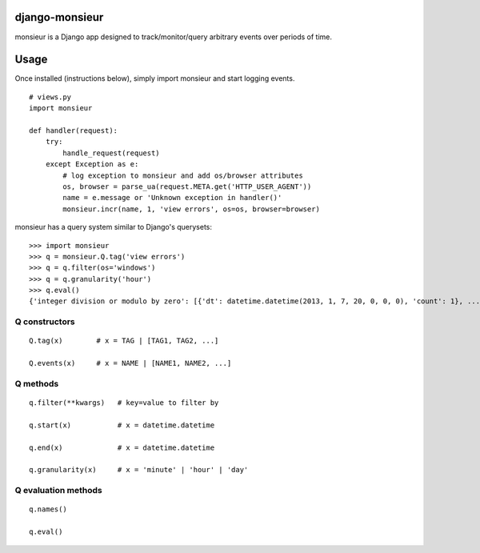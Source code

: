 ====================
django-monsieur
====================

monsieur is a Django app designed to track/monitor/query arbitrary
events over periods of time.

====================
Usage
====================

Once installed (instructions below), simply import monsieur and start
logging events.

::

  # views.py
  import monsieur

  def handler(request):
      try:
          handle_request(request)
      except Exception as e:
          # log exception to monsieur and add os/browser attributes
          os, browser = parse_ua(request.META.get('HTTP_USER_AGENT'))
          name = e.message or 'Unknown exception in handler()'
          monsieur.incr(name, 1, 'view errors', os=os, browser=browser)


monsieur has a query system similar to Django's querysets::

  >>> import monsieur
  >>> q = monsieur.Q.tag('view errors')
  >>> q = q.filter(os='windows')
  >>> q = q.granularity('hour')
  >>> q.eval()
  {'integer division or modulo by zero': [{'dt': datetime.datetime(2013, 1, 7, 20, 0, 0, 0), 'count': 1}, ...]}


--------------------
Q constructors
--------------------

::
  
  Q.tag(x)        # x = TAG | [TAG1, TAG2, ...]

  Q.events(x)     # x = NAME | [NAME1, NAME2, ...]


--------------------
Q methods
--------------------

::

  q.filter(**kwargs)   # key=value to filter by
  
  q.start(x)           # x = datetime.datetime 
  
  q.end(x)             # x = datetime.datetime
  
  q.granularity(x)     # x = 'minute' | 'hour' | 'day'


--------------------
Q evaluation methods
--------------------

::

  q.names()

  q.eval()

